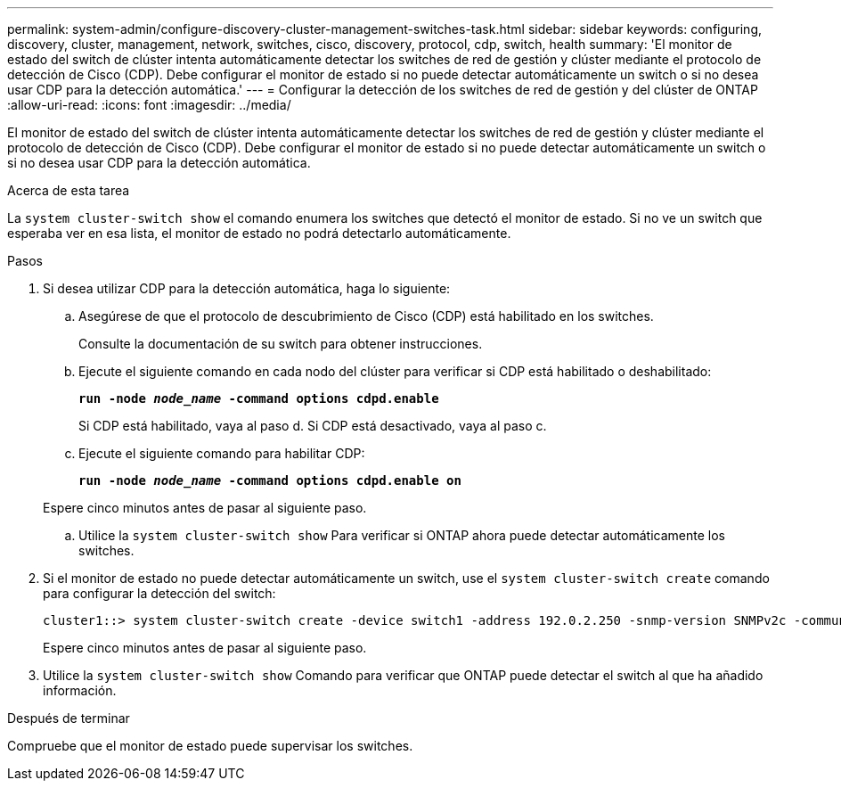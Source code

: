 ---
permalink: system-admin/configure-discovery-cluster-management-switches-task.html 
sidebar: sidebar 
keywords: configuring, discovery, cluster, management, network, switches, cisco, discovery, protocol, cdp, switch, health 
summary: 'El monitor de estado del switch de clúster intenta automáticamente detectar los switches de red de gestión y clúster mediante el protocolo de detección de Cisco (CDP). Debe configurar el monitor de estado si no puede detectar automáticamente un switch o si no desea usar CDP para la detección automática.' 
---
= Configurar la detección de los switches de red de gestión y del clúster de ONTAP
:allow-uri-read: 
:icons: font
:imagesdir: ../media/


[role="lead"]
El monitor de estado del switch de clúster intenta automáticamente detectar los switches de red de gestión y clúster mediante el protocolo de detección de Cisco (CDP). Debe configurar el monitor de estado si no puede detectar automáticamente un switch o si no desea usar CDP para la detección automática.

.Acerca de esta tarea
La `system cluster-switch show` el comando enumera los switches que detectó el monitor de estado. Si no ve un switch que esperaba ver en esa lista, el monitor de estado no podrá detectarlo automáticamente.

.Pasos
. Si desea utilizar CDP para la detección automática, haga lo siguiente:
+
.. Asegúrese de que el protocolo de descubrimiento de Cisco (CDP) está habilitado en los switches.
+
Consulte la documentación de su switch para obtener instrucciones.

.. Ejecute el siguiente comando en cada nodo del clúster para verificar si CDP está habilitado o deshabilitado:
+
`*run -node _node_name_ -command options cdpd.enable*`

+
Si CDP está habilitado, vaya al paso d. Si CDP está desactivado, vaya al paso c.

.. Ejecute el siguiente comando para habilitar CDP:
+
`*run -node _node_name_ -command options cdpd.enable on*`

+
Espere cinco minutos antes de pasar al siguiente paso.

.. Utilice la `system cluster-switch show` Para verificar si ONTAP ahora puede detectar automáticamente los switches.


. Si el monitor de estado no puede detectar automáticamente un switch, use el `system cluster-switch create` comando para configurar la detección del switch:
+
[listing]
----
cluster1::> system cluster-switch create -device switch1 -address 192.0.2.250 -snmp-version SNMPv2c -community cshm1! -model NX5020 -type cluster-network
----
+
Espere cinco minutos antes de pasar al siguiente paso.

. Utilice la `system cluster-switch show` Comando para verificar que ONTAP puede detectar el switch al que ha añadido información.


.Después de terminar
Compruebe que el monitor de estado puede supervisar los switches.
